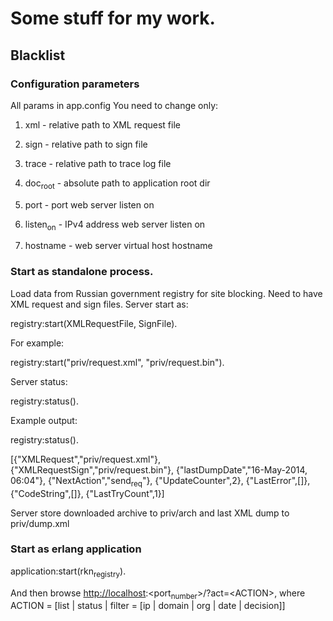 * Some stuff for my work.

** Blacklist
*** Configuration parameters
   All params in app.config
   You need to change only:
**** xml - relative path to XML request file
**** sign - relative path to sign file
**** trace - relative path to trace log file
**** doc_root - absolute path to application root dir
**** port - port web server listen on
**** listen_on - IPv4 address web server listen on
**** hostname - web server virtual host hostname
*** Start as standalone process.
   Load data from Russian government registry for site blocking.
   Need to have XML request and sign files.
   Server start as:
   #+BEGIN_EXAMPLE Erlang
    registry:start(XMLRequestFile, SignFile).
   #+END_EXAMPLE
   For example:
   #+BEGIN_EXAMPLE Erlang
    registry:start("priv/request.xml", "priv/request.bin").
   #+END_EXAMPLE
   Server status:
   #+BEGIN_EXAMPLE Erlang
    registry:status().
   #+END_EXAMPLE
   Example output:
   #+BEGIN_EXAMPLE Erlang
    registry:status().

    [{"XMLRequest","priv/request.xml"},
     {"XMLRequestSign","priv/request.bin"},
     {"lastDumpDate","16-May-2014, 06:04"},
     {"NextAction","send_req"},
     {"UpdateCounter",2},
     {"LastError",[]},
     {"CodeString",[]},
     {"LastTryCount",1}]
   #+END_EXAMPLE
   Server store downloaded archive to priv/arch and last XML dump to priv/dump.xml
*** Start as erlang application
   #+BEGIN_EXAMPLE Erlang
   application:start(rkn_registry).
   #+END_EXAMPLE
   And then browse http://localhost:<port_number>/?act=<ACTION>, where
   ACTION = [list | status | filter = [ip | domain | org | date | decision]]
